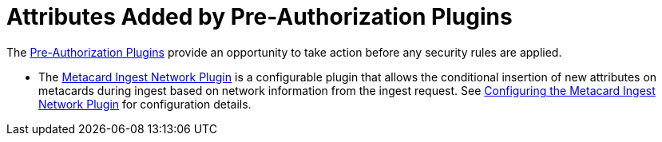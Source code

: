 :title: Attributes Added by Pre-Authorization Plugins
:type: dataManagement
:status: published
:parent: Automatically Added Metacard Attributes
:summary: How pre-authorization plugins add attributes to metacards.
:order: 05

= Attributes Added by Pre-Authorization Plugins

The xref:architectures:pre-authorization-intro.adoc[Pre-Authorization Plugins] provide an opportunity to take action before any security rules are applied.

* The xref:architectures:metacardingest-network.adoc[Metacard Ingest Network Plugin] is a configurable plugin that allows the conditional insertion of new attributes on metacards during ingest based on network information from the ingest request.
See xref:architectures:metacardingest-network.adoc#configuring_the_metacard_ingest_network_plugin[Configuring the Metacard Ingest Network Plugin] for configuration details.
